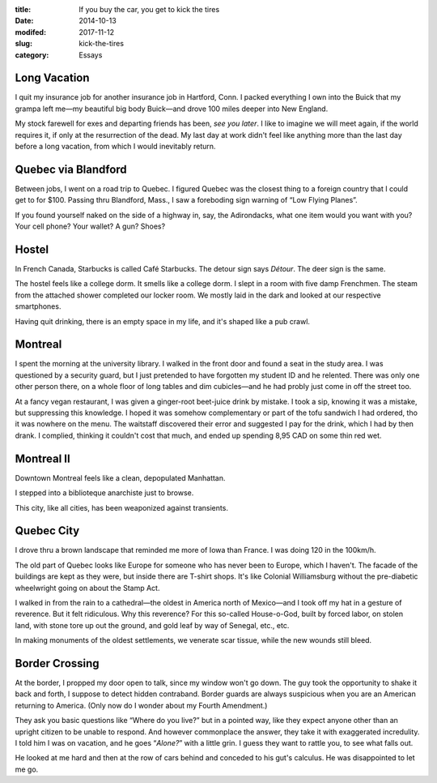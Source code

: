 :title:  If you buy the car, you get to kick the tires
:date:   2014-10-13
:modifed: 2017-11-12
:slug: kick-the-tires
:category: Essays

Long Vacation
=============

I quit my insurance job for another insurance job in Hartford, Conn. I
packed everything I own into the Buick that my grampa left me—my
beautiful big body Buick—and drove 100 miles deeper into New England.

My stock farewell for exes and departing friends has been, *see you
later*. I like to imagine we will meet again, if the world requires it,
if only at the resurrection of the dead. My last day at work didn't feel
like anything more than the last day before a long vacation, from which
I would inevitably return.

Quebec via Blandford
====================

Between jobs, I went on a road trip to Quebec. I figured Quebec was the
closest thing to a foreign country that I could get to for $100. Passing
thru Blandford, Mass., I saw a foreboding sign warning of “Low Flying
Planes”.

If you found yourself naked on the side of a highway in, say, the
Adirondacks, what one item would you want with you? Your cell phone?
Your wallet? A gun? Shoes?

Hostel
======

In French Canada, Starbucks is called Café Starbucks. The detour sign
says *Détour*. The deer sign is the same.

The hostel feels like a college dorm. It smells like a college dorm. I
slept in a room with five damp Frenchmen. The steam from the attached
shower completed our locker room. We mostly laid in the dark and looked
at our respective smartphones.

Having quit drinking, there is an empty space in my life, and it's
shaped like a pub crawl.

Montreal
========

I spent the morning at the university library. I walked in the front
door and found a seat in the study area. I was questioned by a security
guard, but I just pretended to have forgotten my student ID and he
relented. There was only one other person there, on a whole floor of
long tables and dim cubicles—and he had probly just come in off the
street too.

At a fancy vegan restaurant, I was given a ginger-root beet-juice drink
by mistake. I took a sip, knowing it was a mistake, but suppressing this
knowledge. I hoped it was somehow complementary or part of the tofu
sandwich I had ordered, tho it was nowhere on the menu. The waitstaff
discovered their error and suggested I pay for the drink, which I had by
then drank. I complied, thinking it couldn't cost that much, and ended
up spending 8,95 CAD on some thin red wet.

Montreal II
===========

Downtown Montreal feels like a clean, depopulated Manhattan.

I stepped into a biblioteque anarchiste just to browse.

This city, like all cities, has been weaponized against transients.

Quebec City
===========

I drove thru a brown landscape that reminded me more of Iowa than
France. I was doing 120 in the 100km/h.

The old part of Quebec looks like Europe for someone who has never been
to Europe, which I haven't. The facade of the buildings are kept as they
were, but inside there are T-shirt shops. It's like Colonial
Williamsburg without the pre-diabetic wheelwright going on about the
Stamp Act.

I walked in from the rain to a cathedral—the oldest in America north
of Mexico—and I took off my hat in a gesture of reverence. But it felt
ridiculous. Why this reverence? For this so-called House-o-God, built by
forced labor, on stolen land, with stone tore up out the ground, and
gold leaf by way of Senegal, etc., etc.

In making monuments of the oldest settlements, we venerate scar tissue,
while the new wounds still bleed.

Border Crossing
===============

At the border, I propped my door open to talk, since my window won't go
down. The guy took the opportunity to shake it back and forth, I suppose
to detect hidden contraband. Border guards are always suspicious when
you are an American returning to America. (Only now do I wonder about my
Fourth Amendment.)

They ask you basic questions like “Where do you live?” but in a pointed
way, like they expect anyone other than an upright citizen to be unable
to respond. And however commonplace the answer, they take it with
exaggerated incredulity. I told him I was on vacation, and he goes
“\ *Alone?*\ ” with a little grin. I guess they want to rattle you, to
see what falls out.

He looked at me hard and then at the row of cars behind and conceded to
his gut's calculus. He was disappointed to let me go.
